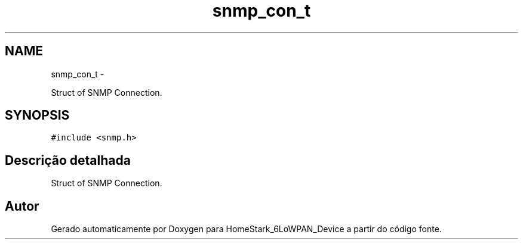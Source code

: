 .TH "snmp_con_t" 3 "Segunda, 26 de Setembro de 2016" "Version 1.0" "HomeStark_6LoWPAN_Device" \" -*- nroff -*-
.ad l
.nh
.SH NAME
snmp_con_t \- 
.PP
Struct of SNMP Connection\&.  

.SH SYNOPSIS
.br
.PP
.PP
\fC#include <snmp\&.h>\fP
.SH "Descrição detalhada"
.PP 
Struct of SNMP Connection\&. 

.SH "Autor"
.PP 
Gerado automaticamente por Doxygen para HomeStark_6LoWPAN_Device a partir do código fonte\&.

